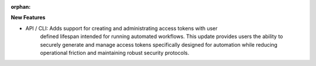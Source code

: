 :orphan:

**New Features**

-  API / CLI: Adds support for creating and administrating access tokens with user
      defined lifespan intended for running automated workflows. This update provides users the
      ability to securely generate and manage access tokens specifically designed for automation
      while reducing operational friction and maintaining robust security protocols.
